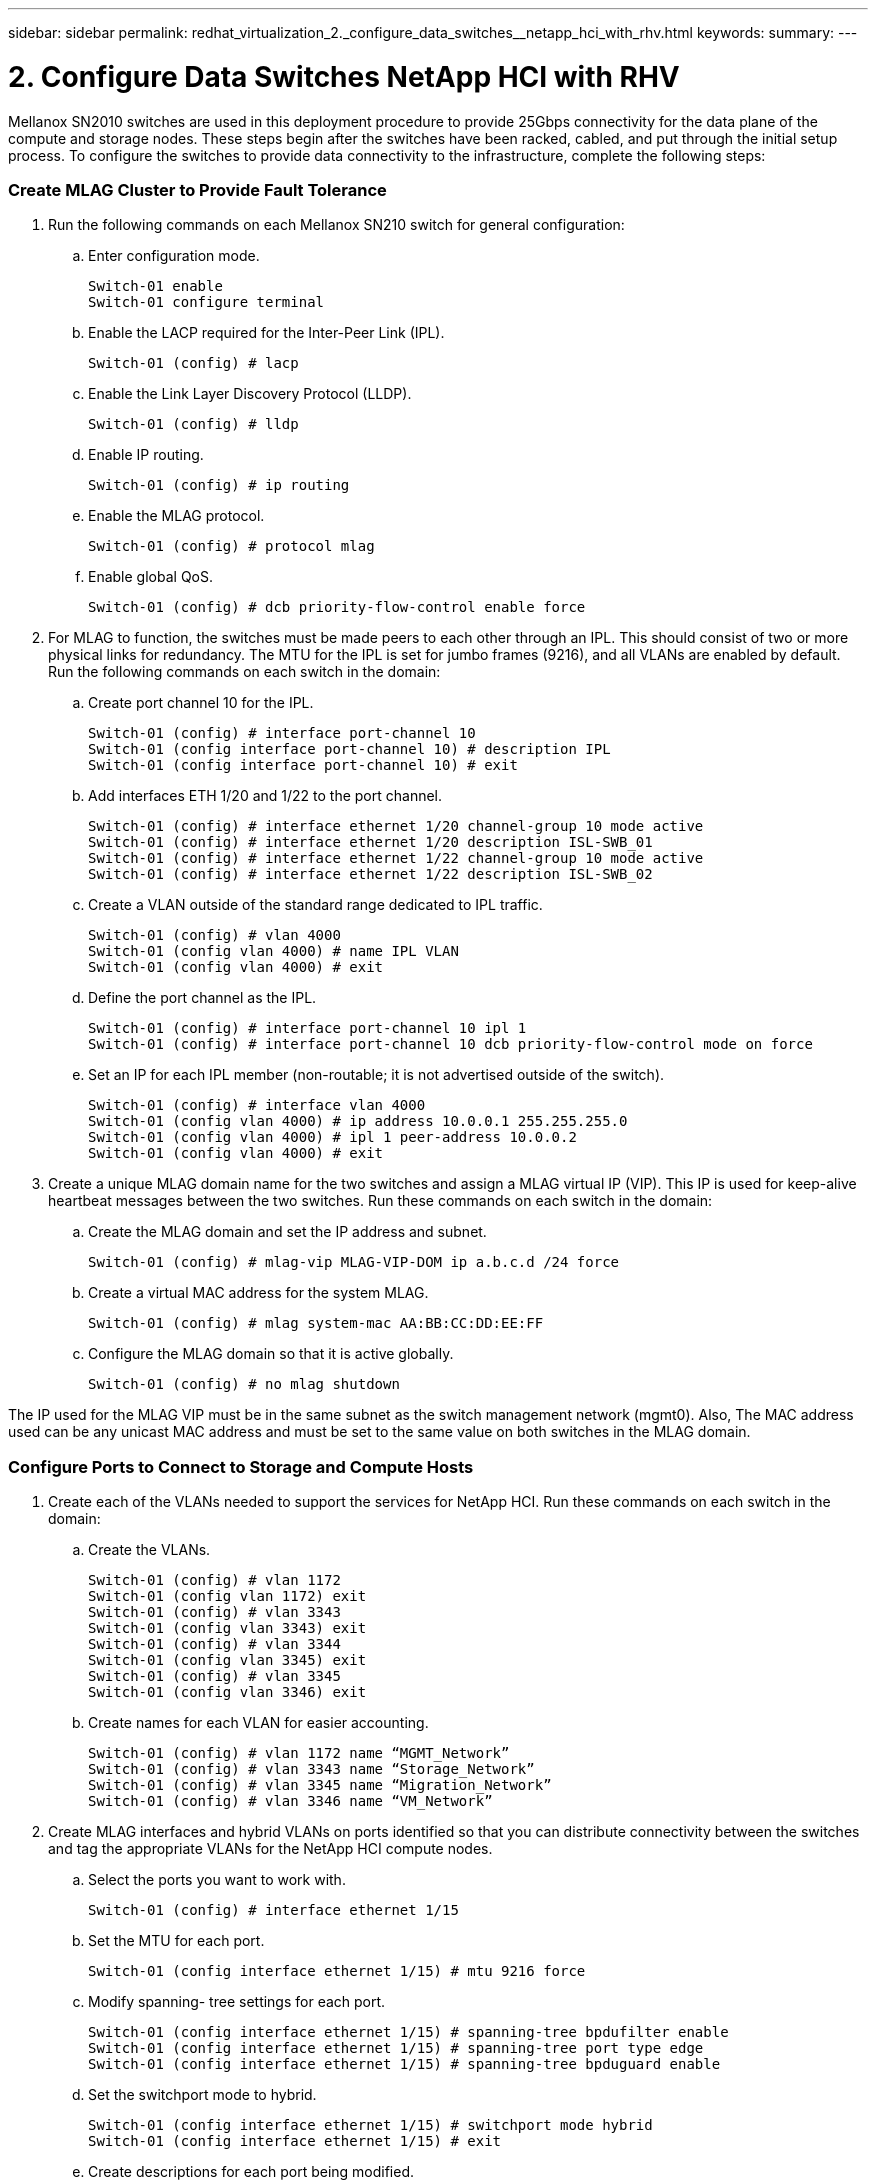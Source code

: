 ---
sidebar: sidebar
permalink: redhat_virtualization_2._configure_data_switches__netapp_hci_with_rhv.html
keywords:
summary:
---

= 2. Configure Data Switches  NetApp HCI with RHV
:hardbreaks:
:nofooter:
:icons: font
:linkattrs:
:imagesdir: ./media/

//
// This file was created with NDAC Version 0.9 (June 4, 2020)
//
// 2020-06-25 14:26:00.163824
//

[.lead]

Mellanox SN2010 switches are used in this deployment procedure to provide 25Gbps connectivity for the data plane of the compute and storage nodes.  These steps begin after the switches have been racked, cabled,  and put through the initial setup process.  To configure the switches to provide data connectivity to the infrastructure, complete the following steps:

=== Create MLAG Cluster to Provide Fault Tolerance

. Run the following commands on each Mellanox SN210 switch for general configuration:
+

.. Enter configuration mode.
+

....
Switch-01 enable
Switch-01 configure terminal
....

.. Enable the LACP required for the Inter-Peer Link (IPL).
+

....
Switch-01 (config) # lacp
....

.. Enable the Link Layer Discovery Protocol (LLDP).
+

....
Switch-01 (config) # lldp
....

.. Enable IP routing.
+

....
Switch-01 (config) # ip routing
....

.. Enable the MLAG protocol.
+

....
Switch-01 (config) # protocol mlag
....

.. Enable global QoS.
+

....
Switch-01 (config) # dcb priority-flow-control enable force
....

. For MLAG to function, the switches must be made peers to each other through an IPL. This should consist of two or more physical links for redundancy. The MTU for the IPL is set for jumbo frames (9216), and all VLANs are enabled by default. Run the following commands on each switch in the domain:
+

.. Create port channel 10 for the IPL.
+

....
Switch-01 (config) # interface port-channel 10
Switch-01 (config interface port-channel 10) # description IPL
Switch-01 (config interface port-channel 10) # exit
....

.. Add interfaces ETH 1/20 and 1/22 to the port channel.
+

....
Switch-01 (config) # interface ethernet 1/20 channel-group 10 mode active
Switch-01 (config) # interface ethernet 1/20 description ISL-SWB_01
Switch-01 (config) # interface ethernet 1/22 channel-group 10 mode active
Switch-01 (config) # interface ethernet 1/22 description ISL-SWB_02
....

.. Create a VLAN outside of the standard range dedicated to IPL traffic.
+

....
Switch-01 (config) # vlan 4000
Switch-01 (config vlan 4000) # name IPL VLAN
Switch-01 (config vlan 4000) # exit
....

.. Define the port channel as the IPL.
+

....
Switch-01 (config) # interface port-channel 10 ipl 1
Switch-01 (config) # interface port-channel 10 dcb priority-flow-control mode on force
....

.. Set an IP for each IPL member (non-routable; it is not advertised outside of the switch).
+

....
Switch-01 (config) # interface vlan 4000
Switch-01 (config vlan 4000) # ip address 10.0.0.1 255.255.255.0
Switch-01 (config vlan 4000) # ipl 1 peer-address 10.0.0.2
Switch-01 (config vlan 4000) # exit
....

. Create a unique MLAG domain name for the two switches and assign a MLAG virtual IP (VIP). This IP is used for keep-alive heartbeat messages between the two switches. Run these commands on each switch in the domain:

.. Create the MLAG domain and set the IP address and subnet.
+

....
Switch-01 (config) # mlag-vip MLAG-VIP-DOM ip a.b.c.d /24 force
....

.. Create a virtual MAC address for the system MLAG.
+

....
Switch-01 (config) # mlag system-mac AA:BB:CC:DD:EE:FF
....

.. Configure the MLAG domain so that it is active globally.
+
....
Switch-01 (config) # no mlag shutdown
....

The IP used for the MLAG VIP must be in the same subnet as the switch management network (mgmt0).  Also, The MAC address used can be any unicast MAC address and must be set to the same value on both switches in the MLAG domain.

=== Configure Ports to Connect to Storage and Compute Hosts

. Create each of the VLANs needed to support the services for NetApp HCI. Run these commands on each switch in the domain:

.. Create the VLANs.
+

....
Switch-01 (config) # vlan 1172
Switch-01 (config vlan 1172) exit
Switch-01 (config) # vlan 3343
Switch-01 (config vlan 3343) exit
Switch-01 (config) # vlan 3344
Switch-01 (config vlan 3345) exit
Switch-01 (config) # vlan 3345
Switch-01 (config vlan 3346) exit
....

.. Create names for each VLAN for easier accounting.
+

....
Switch-01 (config) # vlan 1172 name “MGMT_Network”
Switch-01 (config) # vlan 3343 name “Storage_Network”
Switch-01 (config) # vlan 3345 name “Migration_Network”
Switch-01 (config) # vlan 3346 name “VM_Network”
....

. Create MLAG interfaces and hybrid VLANs on ports identified so that you can distribute connectivity between the switches and tag the appropriate VLANs for the NetApp HCI compute nodes.
+

.. Select the ports you want to work with.
+
....
Switch-01 (config) # interface ethernet 1/15
....

.. Set the MTU for each port.
+

....
Switch-01 (config interface ethernet 1/15) # mtu 9216 force
....

.. Modify spanning- tree settings for each port.
+

....
Switch-01 (config interface ethernet 1/15) # spanning-tree bpdufilter enable
Switch-01 (config interface ethernet 1/15) # spanning-tree port type edge
Switch-01 (config interface ethernet 1/15) # spanning-tree bpduguard enable
....

.. Set the switchport mode to hybrid.
+

....
Switch-01 (config interface ethernet 1/15) # switchport mode hybrid
Switch-01 (config interface ethernet 1/15) # exit
....

.. Create descriptions for each port being modified.
+

....
Switch-01 (config) # interface ethernet 1/15 description HCI-CMP-01 PortD
....

.. Create and configure the MLAG port channels.
+

....
Switch-01 (config) # interface mlag-port-channel 215
Switch-01 (config interface mlag-port-channel 215) # exit
Switch-01 (config) # interface mlag-port-channel 215 no shutdown
Switch-01 (config) # interface mlag-port-channel 215 mtu 9216 force
Switch-01 (config) # interface ethernet 1/15 lacp port-priority 10
Switch-01 (config) # interface ethernet 1/15 lacp rate fast
Switch-01 (config) # interface ethernet 1/15 mlag-channel-group 215 mode active
....

.. Tag the appropriate VLANs for the NetApp HCI environment.
+
....
Switch-01 (config) # interface mlag-port-channel 215 switchport hybrid
Switch-01 (config) # interface mlag-port-channel 215 switchport hybrid allowed-vlan add 1172
Switch-01 (config) # interface mlag-port-channel 215 switchport hybrid allowed-vlan add 3343
Switch-01 (config) # interface mlag-port-channel 215 switchport hybrid allowed-vlan add 3345
Switch-01 (config) # interface mlag-port-channel 215 switchport hybrid allowed-vlan add 3346
....

. Create MLAG interfaces and hybrid VLAN ports identified so that you can distribute connectivity between the switches and tag the appropriate VLANs for the NetApp HCI storage nodes.

.. Select the ports that you want to work with.
+

....
Switch-01 (config) # interface ethernet 1/3
....

.. Set the MTU for each port.
+

....
Switch-01 (config interface ethernet 1/3) # mtu 9216 force
....

.. Modify spanning tree settings for each port.
+

....
Switch-01 (config interface ethernet 1/3) # spanning-tree bpdufilter enable
Switch-01 (config interface ethernet 1/3) # spanning-tree port type edge
Switch-01 (config interface ethernet 1/3) # spanning-tree bpduguard enable
....

.. Set the switchport mode to hybrid.
+

....
Switch-01 (config interface ethernet 1/3) # switchport mode hybrid
Switch-01 (config interface ethernet 1/3) # exit
....

.. Create descriptions for each port being modified.
+

....
Switch-01 (config) # interface ethernet 1/3 description HCI-STG-01 PortD
....

.. Create and configure the MLAG port channels.
+

....
Switch-01 (config) # interface mlag-port-channel 203
Switch-01 (config interface mlag-port-channel 203) # exit
Switch-01 (config) # interface mlag-port-channel 203 no shutdown
Switch-01 (config) # interface mlag-port-channel 203 mtu 9216 force
Switch-01 (config) # interface mlag-port-channel 203 lacp-individual enable force
Switch-01 (config) # interface ethernet 203 lacp port-priority 10
Switch-01 (config) # interface ethernet 203 lacp rate fast
Switch-01 (config) # interface ethernet 1/3 mlag-channel-group 203 mode active
....

.. Tag the appropriate VLANs for the storage environment.
+

....
Switch-01 (config) # interface mlag-port-channel 203 switchport mode hybrid
Switch-01 (config) # interface mlag-port-channel 203 switchport hybrid allowed-vlan add 1172
Switch-01 (config) # interface mlag-port-channel 203 switchport hybrid allowed-vlan add 3343
....

[NOTE]
The configurations in this section show the configuration for a single port as example. They must also be run for each additional port connected in the solution, as well as on the associated port of the second switch in the MLAG domain. NetApp recommends that the descriptions for each port are updated to reflect the device ports that are being cabled and configured on the other switch.

=== Create Uplink Ports for the Switches

. Create an MLAG interface to provide uplinks to both Mellanox SN2010 switches from the core network.
+

....
Switch-01 (config) # interface mlag port-channel 201
Switch-01 (config interface mlag port-channel) # description Uplink CORE-SWITCH port PORT
Switch-01 (config interface mlag port-channel) # exit
....

. Configure the MLAG members.
+

....
Switch-01 (config) # interface ethernet 1/1 description Uplink to CORE-SWITCH port PORT
Switch-01 (config) # interface ethernet 1/1 speed 10000 force
Switch-01 (config) # interface mlag-port-channel 201 mtu 9216 force
Switch-01 (config) # interface ethernet 1/1 mlag-channel-group 201 mode active
....

. Set the switchport mode to hybrid and allow all VLANs from the core uplink switches.
+

....
Switch-01 (config) # interface mlag-port-channel switchport mode hybrid
Switch-01 (config) # interface mlag-port-channel switchport hybrid allowed-vlan all
....

. Verify that the MLAG interface is up.
+

....
Switch-01 (config) # interface mlag-port-channel 201 no shutdown
Switch-01 (config) # exit
....

[NOTE]
The configurations in this section must also be run on the second switch in the MLAG domain. NetApp recommends that the descriptions for each port are updated to reflect the device ports that are being cabled and configured on the other switch.
